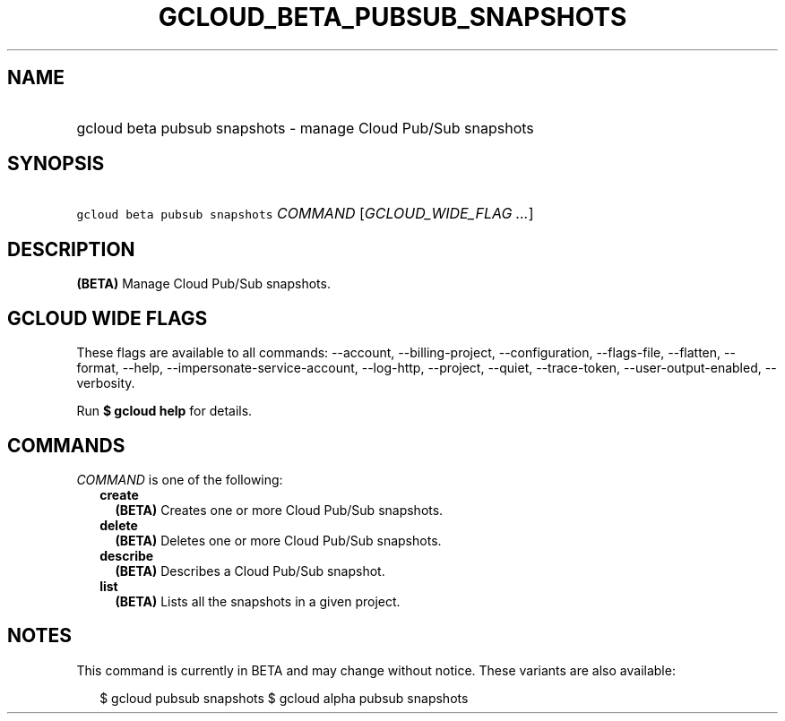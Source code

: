 
.TH "GCLOUD_BETA_PUBSUB_SNAPSHOTS" 1



.SH "NAME"
.HP
gcloud beta pubsub snapshots \- manage Cloud Pub/Sub snapshots



.SH "SYNOPSIS"
.HP
\f5gcloud beta pubsub snapshots\fR \fICOMMAND\fR [\fIGCLOUD_WIDE_FLAG\ ...\fR]



.SH "DESCRIPTION"

\fB(BETA)\fR Manage Cloud Pub/Sub snapshots.



.SH "GCLOUD WIDE FLAGS"

These flags are available to all commands: \-\-account, \-\-billing\-project,
\-\-configuration, \-\-flags\-file, \-\-flatten, \-\-format, \-\-help,
\-\-impersonate\-service\-account, \-\-log\-http, \-\-project, \-\-quiet,
\-\-trace\-token, \-\-user\-output\-enabled, \-\-verbosity.

Run \fB$ gcloud help\fR for details.



.SH "COMMANDS"

\f5\fICOMMAND\fR\fR is one of the following:

.RS 2m
.TP 2m
\fBcreate\fR
\fB(BETA)\fR Creates one or more Cloud Pub/Sub snapshots.

.TP 2m
\fBdelete\fR
\fB(BETA)\fR Deletes one or more Cloud Pub/Sub snapshots.

.TP 2m
\fBdescribe\fR
\fB(BETA)\fR Describes a Cloud Pub/Sub snapshot.

.TP 2m
\fBlist\fR
\fB(BETA)\fR Lists all the snapshots in a given project.


.RE
.sp

.SH "NOTES"

This command is currently in BETA and may change without notice. These variants
are also available:

.RS 2m
$ gcloud pubsub snapshots
$ gcloud alpha pubsub snapshots
.RE

